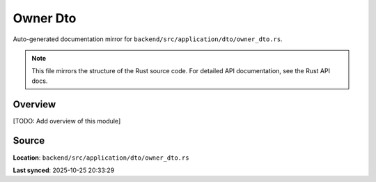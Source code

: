 Owner Dto
=========

Auto-generated documentation mirror for ``backend/src/application/dto/owner_dto.rs``.

.. note::
   This file mirrors the structure of the Rust source code.
   For detailed API documentation, see the Rust API docs.

Overview
--------

[TODO: Add overview of this module]

Source
------

**Location**: ``backend/src/application/dto/owner_dto.rs``

**Last synced**: 2025-10-25 20:33:29
